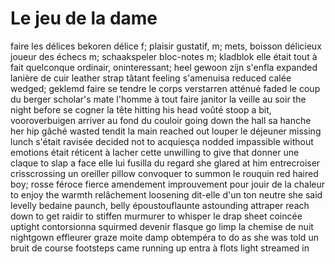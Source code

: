 # tevis.org -*- coding: utf-8; mode: org -*- 

* Le jeu de la dame

faire les délices                               bekoren
délice                                          f; plaisir gustatif, m; mets, boisson délicieux
joueur des échecs                               m; schaakspeler
bloc-notes                                      m; kladblok
elle était tout à fait quelconque               ordinair, oninteressant; heel gewoon zijn
s'enfla                                         expanded
lanière de cuir                                 leather strap
tâtant                                          feeling
s'amenuisa                                      reduced
calée                                           wedged; geklemd
faire se tendre le corps                        verstarren
atténué                                         faded
le coup du berger                               scholar's mate
l'homme à tout faire                            janitor
la veille au soir                               the night before
se cogner la tête                               hitting his head
voûté                                           stoop a bit, vooroverbuigen
arriver au fond du couloir                      going down the hall
sa hanche                                       her hip
gâché                                           wasted
tendit la main                                  reached out
louper le déjeuner                              missing lunch
s'était ravisée                                 decided not to
acquiesça                                       nodded
impassible                                      without emotions
était réticent à lacher cette                   unwilling to give that
donner une claque                               to slap a face
elle lui fusilla du regard                      she glared at him
entrecroiser                                    crisscrossing
un oreiller                                     pillow
convoquer                                       to summon
le rouquin                                      red haired boy; rosse
féroce                                          fierce
amendement                                      improuvement
pour jouir de la chaleur                        to enjoy the warmth
relâchement                                     loosening
dit-elle d'un ton neutre                        she said levelly
bedaine                                         paunch, belly
époustouflaunte                                 astounding
attraper                                        reach down to get
raidir                                          to stiffen
murmurer                                        to whisper
le drap                                         sheet
coincée                                         uptight
contorsionna                                    squirmed
devenir flasque                                 go limp
la chemise de nuit                              nightgown
effleurer                                       graze
moite                                           damp
obtempéra                                       to do as she was told
un bruit de course                              footsteps came running up
entra à flots                                   light streamed in
